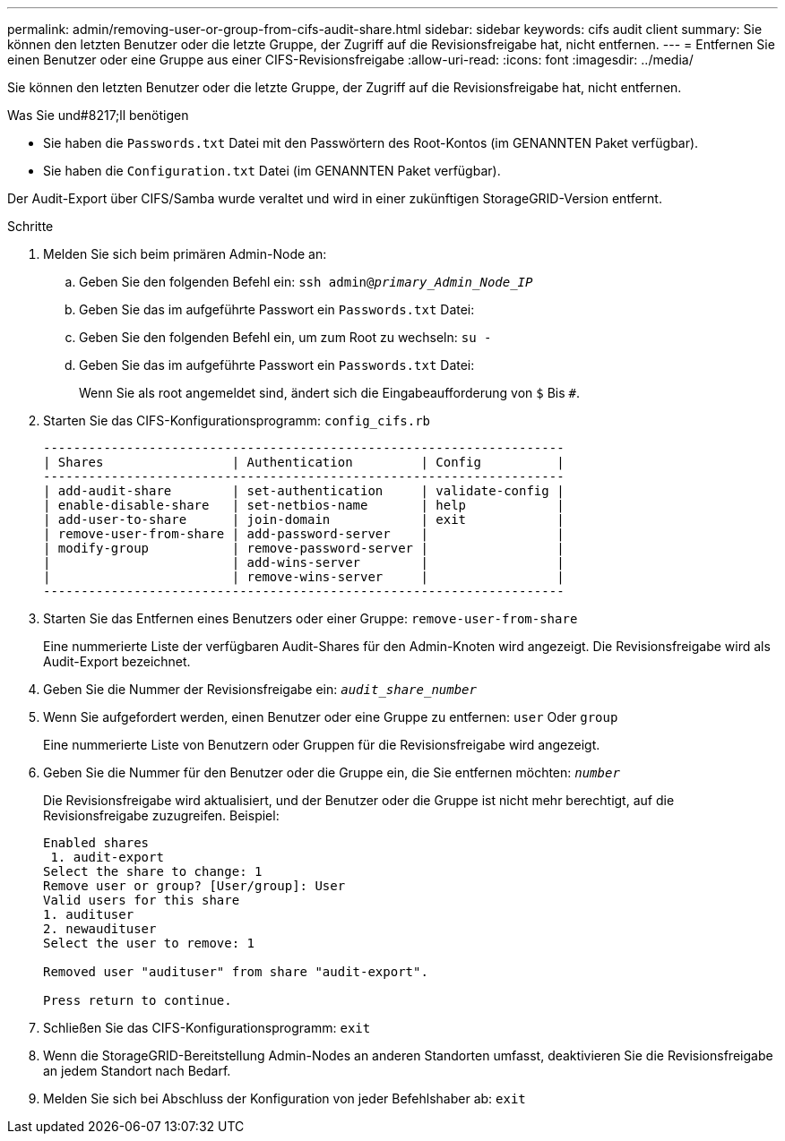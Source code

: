 ---
permalink: admin/removing-user-or-group-from-cifs-audit-share.html 
sidebar: sidebar 
keywords: cifs audit client 
summary: Sie können den letzten Benutzer oder die letzte Gruppe, der Zugriff auf die Revisionsfreigabe hat, nicht entfernen. 
---
= Entfernen Sie einen Benutzer oder eine Gruppe aus einer CIFS-Revisionsfreigabe
:allow-uri-read: 
:icons: font
:imagesdir: ../media/


[role="lead"]
Sie können den letzten Benutzer oder die letzte Gruppe, der Zugriff auf die Revisionsfreigabe hat, nicht entfernen.

.Was Sie und#8217;ll benötigen
* Sie haben die `Passwords.txt` Datei mit den Passwörtern des Root-Kontos (im GENANNTEN Paket verfügbar).
* Sie haben die `Configuration.txt` Datei (im GENANNTEN Paket verfügbar).


Der Audit-Export über CIFS/Samba wurde veraltet und wird in einer zukünftigen StorageGRID-Version entfernt.

.Schritte
. Melden Sie sich beim primären Admin-Node an:
+
.. Geben Sie den folgenden Befehl ein: `ssh admin@_primary_Admin_Node_IP_`
.. Geben Sie das im aufgeführte Passwort ein `Passwords.txt` Datei:
.. Geben Sie den folgenden Befehl ein, um zum Root zu wechseln: `su -`
.. Geben Sie das im aufgeführte Passwort ein `Passwords.txt` Datei:
+
Wenn Sie als root angemeldet sind, ändert sich die Eingabeaufforderung von `$` Bis `#`.



. Starten Sie das CIFS-Konfigurationsprogramm: `config_cifs.rb`
+
[listing]
----

---------------------------------------------------------------------
| Shares                 | Authentication         | Config          |
---------------------------------------------------------------------
| add-audit-share        | set-authentication     | validate-config |
| enable-disable-share   | set-netbios-name       | help            |
| add-user-to-share      | join-domain            | exit            |
| remove-user-from-share | add-password-server    |                 |
| modify-group           | remove-password-server |                 |
|                        | add-wins-server        |                 |
|                        | remove-wins-server     |                 |
---------------------------------------------------------------------
----
. Starten Sie das Entfernen eines Benutzers oder einer Gruppe: `remove-user-from-share`
+
Eine nummerierte Liste der verfügbaren Audit-Shares für den Admin-Knoten wird angezeigt. Die Revisionsfreigabe wird als Audit-Export bezeichnet.

. Geben Sie die Nummer der Revisionsfreigabe ein: `_audit_share_number_`
. Wenn Sie aufgefordert werden, einen Benutzer oder eine Gruppe zu entfernen: `user` Oder `group`
+
Eine nummerierte Liste von Benutzern oder Gruppen für die Revisionsfreigabe wird angezeigt.

. Geben Sie die Nummer für den Benutzer oder die Gruppe ein, die Sie entfernen möchten: `_number_`
+
Die Revisionsfreigabe wird aktualisiert, und der Benutzer oder die Gruppe ist nicht mehr berechtigt, auf die Revisionsfreigabe zuzugreifen. Beispiel:

+
[listing]
----
Enabled shares
 1. audit-export
Select the share to change: 1
Remove user or group? [User/group]: User
Valid users for this share
1. audituser
2. newaudituser
Select the user to remove: 1

Removed user "audituser" from share "audit-export".

Press return to continue.
----
. Schließen Sie das CIFS-Konfigurationsprogramm: `exit`
. Wenn die StorageGRID-Bereitstellung Admin-Nodes an anderen Standorten umfasst, deaktivieren Sie die Revisionsfreigabe an jedem Standort nach Bedarf.
. Melden Sie sich bei Abschluss der Konfiguration von jeder Befehlshaber ab: `exit`

